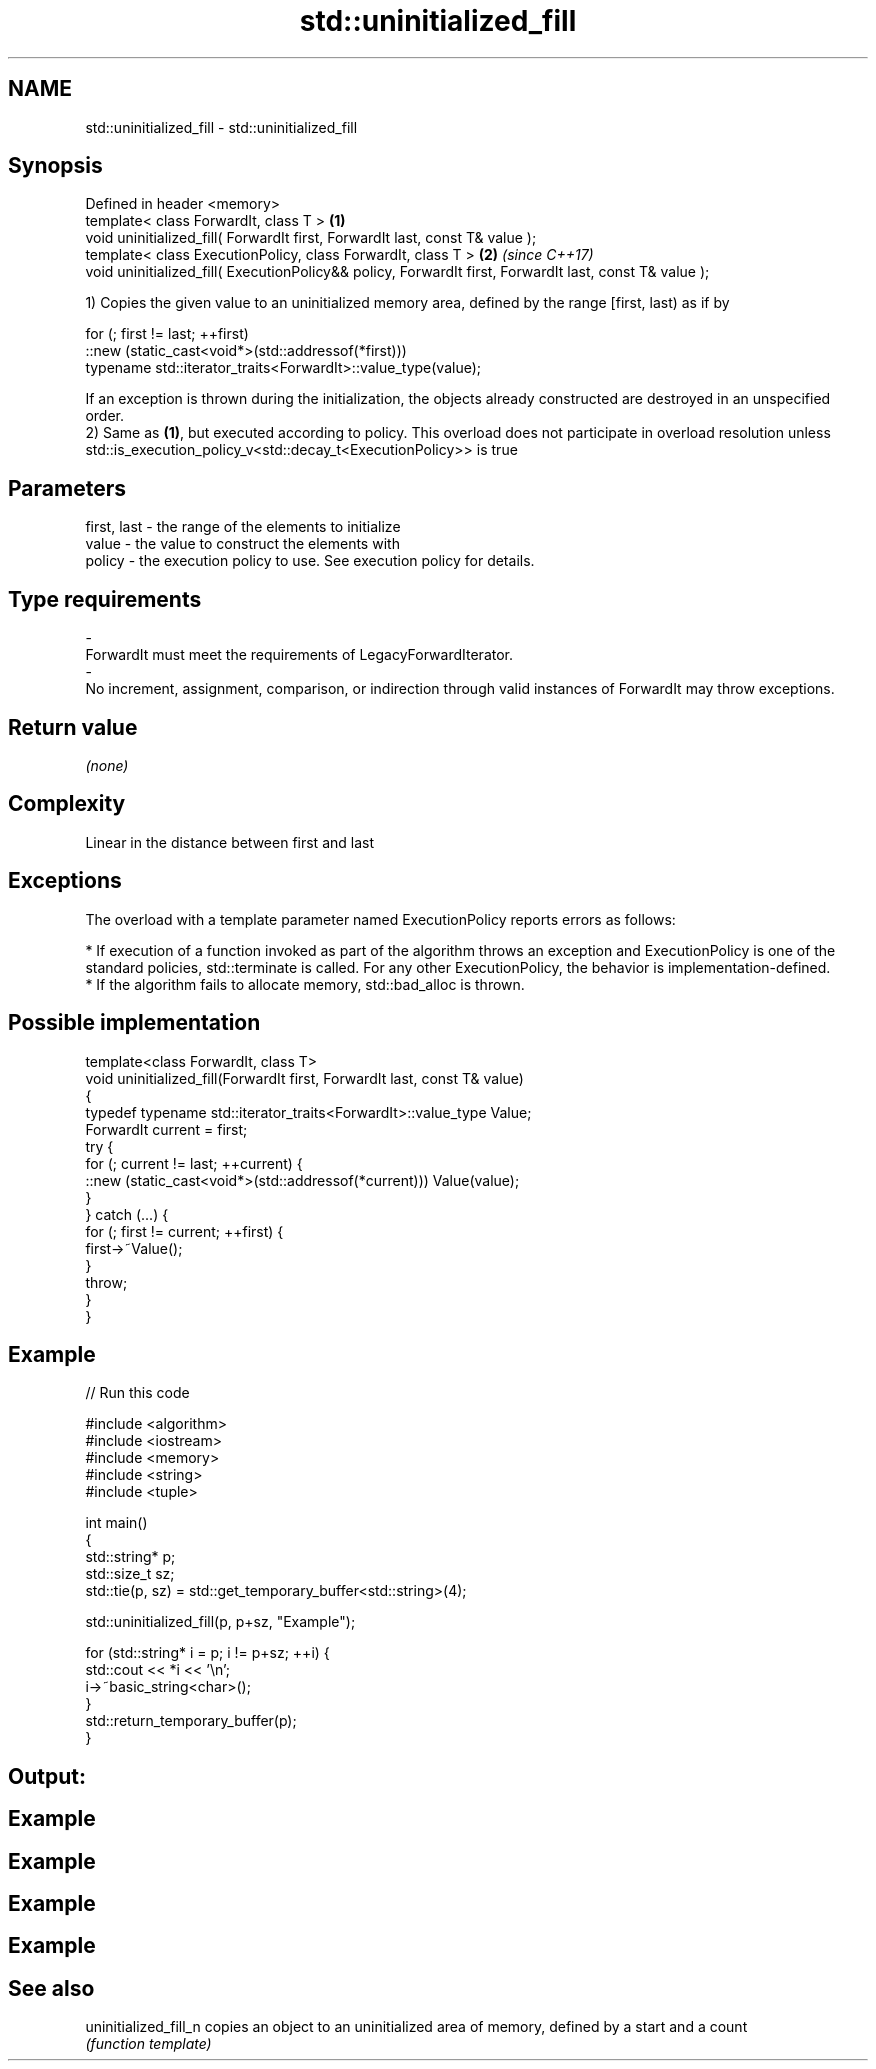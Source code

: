 .TH std::uninitialized_fill 3 "2020.03.24" "http://cppreference.com" "C++ Standard Libary"
.SH NAME
std::uninitialized_fill \- std::uninitialized_fill

.SH Synopsis
   Defined in header <memory>
   template< class ForwardIt, class T >                                                                  \fB(1)\fP
   void uninitialized_fill( ForwardIt first, ForwardIt last, const T& value );
   template< class ExecutionPolicy, class ForwardIt, class T >                                           \fB(2)\fP \fI(since C++17)\fP
   void uninitialized_fill( ExecutionPolicy&& policy, ForwardIt first, ForwardIt last, const T& value );

   1) Copies the given value to an uninitialized memory area, defined by the range [first, last) as if by

 for (; first != last; ++first)
   ::new (static_cast<void*>(std::addressof(*first)))
       typename std::iterator_traits<ForwardIt>::value_type(value);

   If an exception is thrown during the initialization, the objects already constructed are destroyed in an unspecified order.
   2) Same as \fB(1)\fP, but executed according to policy. This overload does not participate in overload resolution unless std::is_execution_policy_v<std::decay_t<ExecutionPolicy>> is true

.SH Parameters

   first, last             -             the range of the elements to initialize
   value                   -             the value to construct the elements with
   policy                  -             the execution policy to use. See execution policy for details.
.SH Type requirements
   -
   ForwardIt must meet the requirements of LegacyForwardIterator.
   -
   No increment, assignment, comparison, or indirection through valid instances of ForwardIt may throw exceptions.

.SH Return value

   \fI(none)\fP

.SH Complexity

   Linear in the distance between first and last

.SH Exceptions

   The overload with a template parameter named ExecutionPolicy reports errors as follows:

     * If execution of a function invoked as part of the algorithm throws an exception and ExecutionPolicy is one of the standard policies, std::terminate is called. For any other ExecutionPolicy, the behavior is implementation-defined.
     * If the algorithm fails to allocate memory, std::bad_alloc is thrown.

.SH Possible implementation

   template<class ForwardIt, class T>
   void uninitialized_fill(ForwardIt first, ForwardIt last, const T& value)
   {
       typedef typename std::iterator_traits<ForwardIt>::value_type Value;
       ForwardIt current = first;
       try {
           for (; current != last; ++current) {
               ::new (static_cast<void*>(std::addressof(*current))) Value(value);
           }
       }  catch (...) {
           for (; first != current; ++first) {
               first->~Value();
           }
           throw;
       }
   }

.SH Example

   
// Run this code

 #include <algorithm>
 #include <iostream>
 #include <memory>
 #include <string>
 #include <tuple>

 int main()
 {
     std::string* p;
     std::size_t sz;
     std::tie(p, sz) = std::get_temporary_buffer<std::string>(4);

     std::uninitialized_fill(p, p+sz, "Example");

     for (std::string* i = p; i != p+sz; ++i) {
         std::cout << *i << '\\n';
         i->~basic_string<char>();
     }
     std::return_temporary_buffer(p);
 }

.SH Output:

.SH Example
.SH Example
.SH Example
.SH Example

.SH See also

   uninitialized_fill_n copies an object to an uninitialized area of memory, defined by a start and a count
                        \fI(function template)\fP
